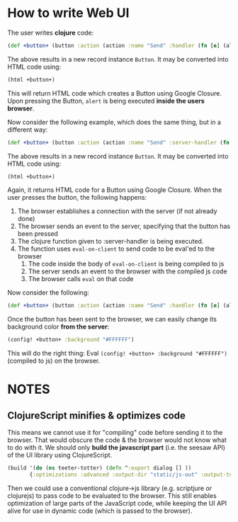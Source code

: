 * How to write Web UI
  The user writes *clojure* code:
  #+begin_src clojure
       (def +button+ (button :action (action :name "Send" :handler (fn [e] (alert "You pressed a button")))))
  #+end_src
  The above results in a new record instance =Button=. It may be converted into HTML code using:
  #+begin_src clojure
       (html +button+)
  #+end_src
  This will return HTML code which creates a Button using Google
  Closure. Upon pressing the Button, =alert= is being executed *inside the users browser*.

  Now consider the following example, which does the same thing, but in a different way:
  #+begin_src clojure
    (def +button+ (button :action (action :name "Send" :server-handler (fn [e] (eval-on-client (alert "You pressed a button"))))))
  #+end_src
  The above results in a new record instance =Button=. It may be converted into HTML code using:
  #+begin_src clojure
       (html +button+)
  #+end_src
  Again, it returns HTML code for a Button using Google Closure. When
  the user presses the button, the following happens:
  1. The browser establishes a connection with the server (if not already done)
  2. The browser sends an event to the server, specifying that the button has been pressed
  3. The clojure function given to :server-handler is being executed.
  4. The function uses =eval-on-client= to send code to be eval'ed to the browser
     1. The code inside the body of =eval-on-client= is being compiled to js
     2. The server sends an event to the browser with the compiled js code
     3. The browser calls =eval= on that code


  Now consider the following:
  #+begin_src clojure
       (def +button+ (button :action (action :name "Send" :handler (fn [e] (alert "You pressed a button")))))
  #+end_src
  Once the button has been sent to the browser, we can easily change its background color *from the server*:
  #+begin_src clojure
    (config! +button+ :background "#FFFFFF")
  #+end_src
  This will do the right thing: Eval =(config! +button+ :background "#FFFFFF")= (compiled to js) on the browser.
* NOTES
** ClojureScript minifies & optimizes code
   This means we cannot use it for "compiling" code before sending it
   to the browser. That would obscure the code & the browser would not
   know what to do with it.  We should only *build the javascript
   part* (i.e. the seesaw API) of the UI library using ClojureScript.
  #+begin_src clojure
    (build '(do (ns teeter-totter) (defn ^:export dialog [] ))
           {:optimizations :advanced :output-dir "static/js-out" :output-to "static/js-out/latest" })
  #+end_src
   Then we could use a conventional clojure->js library
   (e.g. scriptjure or clojurejs) to pass code to be evaluated to the browser.  This
   still enables optimization of large parts of the JavaScript code,
   while keeping the UI API alive for use in dynamic code (which is
   passed to the browser).

